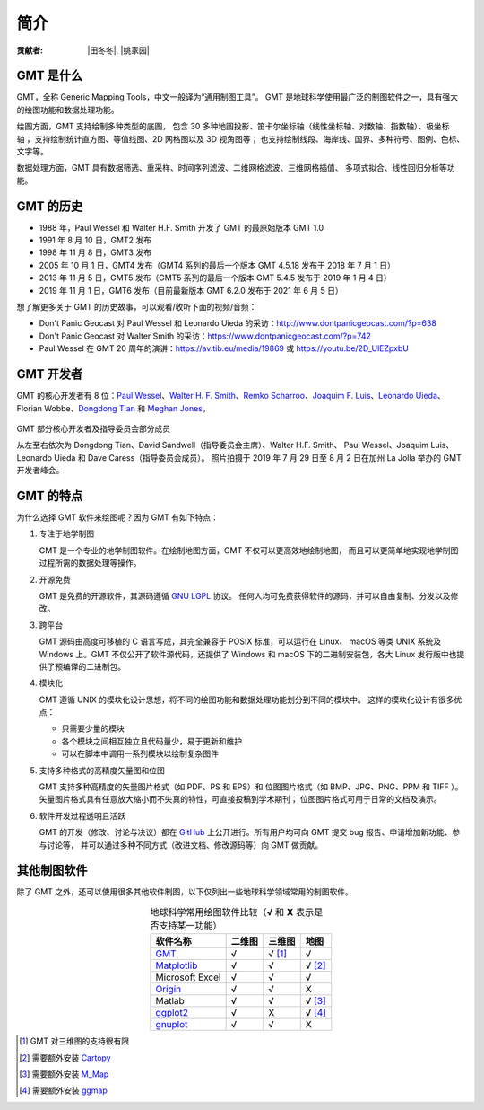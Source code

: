 简介
====

:贡献者: |田冬冬|, |姚家园|

GMT 是什么
----------

GMT，全称 Generic Mapping Tools，中文一般译为“通用制图工具”。
GMT 是地球科学使用最广泛的制图软件之一，具有强大的绘图功能和数据处理功能。

绘图方面，GMT 支持绘制多种类型的底图，
包含 30 多种地图投影、笛卡尔坐标轴（线性坐标轴、对数轴、指数轴）、极坐标轴；
支持绘制统计直方图、等值线图、2D 网格图以及 3D 视角图等；
也支持绘制线段、海岸线、国界、多种符号、图例、色标、文字等。

数据处理方面，GMT 具有数据筛选、重采样、时间序列滤波、二维网格滤波、三维网格插值、
多项式拟合、线性回归分析等功能。

GMT 的历史
----------

- 1988 年，Paul Wessel 和 Walter H.F. Smith 开发了 GMT 的最原始版本 GMT 1.0
- 1991 年 8 月 10 日，GMT2 发布
- 1998 年 11 月 8 日，GMT3 发布
- 2005 年 10 月 1 日，GMT4 发布（GMT4 系列的最后一个版本 GMT 4.5.18 发布于 2018 年 7 月 1 日）
- 2013 年 11 月 5 日，GMT5 发布（GMT5 系列的最后一个版本 GMT 5.4.5 发布于 2019 年 1 月 4 日）
- 2019 年 11 月 1 日，GMT6 发布（目前最新版本 GMT 6.2.0 发布于 2021 年 6 月 5 日）

想了解更多关于 GMT 的历史故事，可以观看/收听下面的视频/音频：

- Don't Panic Geocast 对 Paul Wessel 和 Leonardo Uieda 的采访：http://www.dontpanicgeocast.com/?p=638
- Don't Panic Geocast 对 Walter Smith 的采访：https://www.dontpanicgeocast.com/?p=742
- Paul Wessel 在 GMT 20 周年的演讲：https://av.tib.eu/media/19869 或 https://youtu.be/2D_UlEZpxbU

GMT 开发者
----------

GMT 的核心开发者有 8 位：\
`Paul Wessel <http://www.soest.hawaii.edu/wessel/>`__\ 、\
`Walter H. F. Smith <https://www.star.nesdis.noaa.gov/star/Smith_WHF.php>`__\ 、\
`Remko Scharroo <https://www.researchgate.net/profile/Remko_Scharroo>`__\ 、\
`Joaquim F. Luis <http://joa-quim.pt/>`__\ 、\
`Leonardo Uieda <https://www.leouieda.com>`__\ 、\
Florian Wobbe、\
`Dongdong Tian <https://me.seisman.info>`__ 和
`Meghan Jones <https://github.com/meghanrjones>`__\ 。

.. figure:: GMT6_Summit_2019.jpg
   :width: 80%
   :align: center

   GMT 部分核心开发者及指导委员会部分成员

   从左至右依次为 Dongdong Tian、David Sandwell（指导委员会主席）、Walter H.F. Smith、
   Paul Wessel、Joaquim Luis、Leonardo Uieda 和 Dave Caress（指导委员会成员）。
   照片拍摄于 2019 年 7 月 29 日至 8 月 2 日在加州 La Jolla 举办的 GMT 开发者峰会。

GMT 的特点
----------

为什么选择 GMT 软件来绘图呢？因为 GMT 有如下特点：

#. 专注于地学制图

   GMT 是一个专业的地学制图软件。在绘制地图方面，GMT 不仅可以更高效地绘制地图，
   而且可以更简单地实现地学制图过程所需的数据处理等操作。

#. 开源免费

   GMT 是免费的开源软件，其源码遵循
   `GNU LGPL <https://zh.wikipedia.org/zh-cn/GNU宽通用公共许可证>`__ 协议。
   任何人均可免费获得软件的源码，并可以自由复制、分发以及修改。

#. 跨平台

   GMT 源码由高度可移植的 C 语言写成，其完全兼容于 POSIX 标准，可以运行在 Linux、
   macOS 等类 UNIX 系统及 Windows 上。GMT 不仅公开了软件源代码，还提供了 Windows
   和 macOS 下的二进制安装包，各大 Linux 发行版中也提供了预编译的二进制包。

#. 模块化

   GMT 遵循 UNIX 的模块化设计思想，将不同的绘图功能和数据处理功能划分到不同的模块中。
   这样的模块化设计有很多优点：

   - 只需要少量的模块
   - 各个模块之间相互独立且代码量少，易于更新和维护
   - 可以在脚本中调用一系列模块以绘制复杂图件

#. 支持多种格式的高精度矢量图和位图

   GMT 支持多种高精度的矢量图片格式（如 PDF、PS 和 EPS）和
   位图图片格式（如 BMP、JPG、PNG、PPM 和 TIFF ）。
   矢量图片格式具有任意放大缩小而不失真的特性，可直接投稿到学术期刊；
   位图图片格式可用于日常的文档及演示。

#. 软件开发过程透明且活跃

   GMT 的开发（修改、讨论与决议）都在 `GitHub <https://github.com/GenericMappingTools/gmt>`__
   上公开进行。所有用户均可向 GMT 提交 bug 报告、申请增加新功能、参与讨论等，
   并可以通过多种不同方式（改进文档、修改源码等）向 GMT 做贡献。

其他制图软件
------------

除了 GMT 之外，还可以使用很多其他软件制图，以下仅列出一些地球科学领域常用的制图软件。

.. table:: 地球科学常用绘图软件比较（\ **√** 和 **X** 表示是否支持某一功能）
    :align: center

    ===============  ======  ======== ==============
    软件名称         二维图  三维图   地图
    ===============  ======  ======== ==============
    `GMT`_           √       √ [1]_   √
    `Matplotlib`_    √       √        √ [2]_
    Microsoft Excel  √       √        √
    `Origin`_        √       √        X
    Matlab           √       √        √ [3]_
    `ggplot2`_       √       X        √ [4]_
    `gnuplot`_       √       √        X
    ===============  ======  ======== ==============

.. _GMT: https://www.generic-mapping-tools.org/
.. _Matplotlib: https://matplotlib.org/
.. _Origin: https://www.originlab.com/
.. _ggplot2: https://ggplot2.tidyverse.org/
.. _gnuplot: http://www.gnuplot.info/

.. [1] GMT 对三维图的支持很有限
.. [2] 需要额外安装 `Cartopy <https://scitools.org.uk/cartopy/>`__
.. [3] 需要额外安装 `M_Map <https://www.eoas.ubc.ca/~rich/map.html>`__
.. [4] 需要额外安装 `ggmap <https://github.com/dkahle/ggmap>`__
